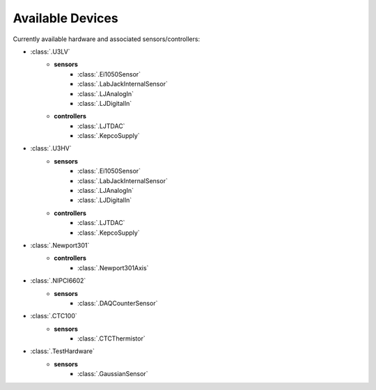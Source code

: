 
Available Devices 
=================

Currently available hardware and associated sensors/controllers:

* :class:`.U3LV`
    * **sensors**
        * :class:`.Ei1050Sensor`
        * :class:`.LabJackInternalSensor`
        * :class:`.LJAnalogIn`
        * :class:`.LJDigitalIn`
    * **controllers** 
        * :class:`.LJTDAC`
        * :class:`.KepcoSupply`
* :class:`.U3HV`
    * **sensors**
        * :class:`.Ei1050Sensor`
        * :class:`.LabJackInternalSensor`
        * :class:`.LJAnalogIn`
        * :class:`.LJDigitalIn`
    * **controllers** 
        * :class:`.LJTDAC`
        * :class:`.KepcoSupply`
* :class:`.Newport301`
    * **controllers**
        * :class:`.Newport301Axis`

* :class:`.NIPCI6602`
    * **sensors**
        * :class:`.DAQCounterSensor`

* :class:`.CTC100`
    * **sensors**
        * :class:`.CTCThermistor`

* :class:`.TestHardware`
    * **sensors**
        * :class:`.GaussianSensor`